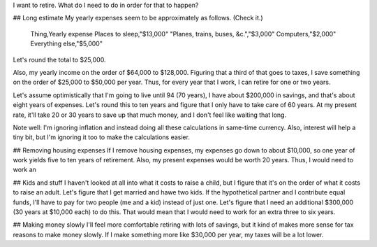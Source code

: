 I want to retire. What do I need to do in order for that to happen?

## Long estimate
My yearly expenses seem to be approximately as follows. (Check it.)

    Thing,Yearly expense
    Places to sleep,"$13,000"
    "Planes, trains, buses, &c.","$3,000"
    Computers,"$2,000"
    Everything else,"$5,000"

Let's round the total to $25,000.

Also, my yearly income on the
order of $64,000 to $128,000. Figuring that a third of that goes to
taxes, I save something on the order of $25,000 to $50,000 per year.
Thus, for every year that I work, I can retire for one or two years.

Let's assume optimistically that I'm going to live until 94 (70 years),
I have about $200,000 in savings, and that's about eight years of
expenses. Let's round this to ten years and figure that I only have
to take care of 60 years. At my present rate, it'll take 20 or 30
years to save up that much money, and I don't feel like waiting that
long.

Note well: I'm ignoring inflation and instead doing all these calculations
in same-time currency. Also, interest will help a tiny bit, but I'm
ignoring it too to make the calculations easier.

## Removing housing expenses
If I remove housing expenses, my expenses go down to about $10,000,
so one year of work yields five to ten years of retirement. Also,
my present expenses would be worth 20 years. Thus, I would need to
work an 

## Kids and stuff
I haven't looked at all into what it costs to raise a child, but I
figure that it's on the order of what it costs to raise an adult.
Let's figure that I get married and hawe two kids. If the hypothetical
partner and I contribute equal funds, I'll have to pay for two people
(me and a kid) instead of just one. Let's figure that I need an
additional $300,000 (30 years at $10,000 each) to do this. That would
mean that I would need to work for an extra three to six years.

## Making money slowly
I'll feel more comfortable retiring with lots of savings, but it
kind of makes more sense for tax reasons to make money slowly. If
I make something more like $30,000 per year, my taxes will be a lot
lower.
